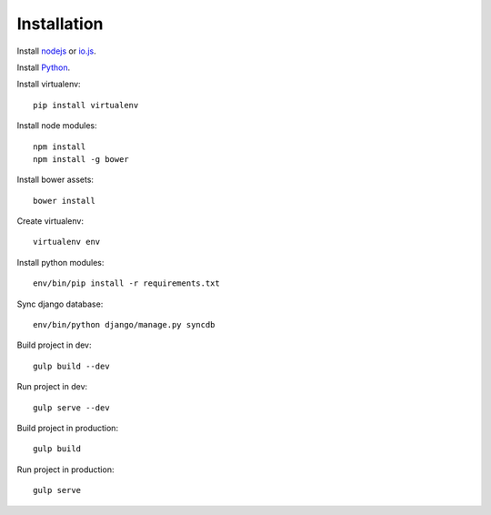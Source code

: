 

Installation
============

Install `nodejs`_ or `io.js`_.

Install `Python`_.

Install virtualenv: ::
  
  pip install virtualenv

Install node modules: ::

  npm install
  npm install -g bower

Install bower assets: ::

  bower install

Create virtualenv: ::

  virtualenv env

Install python modules: ::

  env/bin/pip install -r requirements.txt

Sync django database: ::

  env/bin/python django/manage.py syncdb

Build project in dev: ::

  gulp build --dev

Run project in dev: ::

  gulp serve --dev

Build project in production: ::

  gulp build

Run project in production: ::

  gulp serve

.. _nodejs: https://nodejs.org/
.. _io.js: https://iojs.org/
.. _Python: https://www.python.org/downloads/release/python-2710/